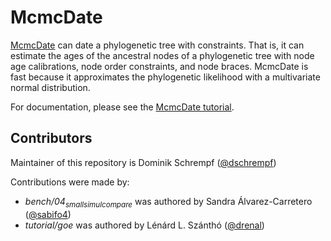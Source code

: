 * McmcDate

[[https://github.com/dschrempf/mcmc-date][McmcDate]] can date a phylogenetic tree with constraints. That is, it can estimate
the ages of the ancestral nodes of a phylogenetic tree with node age
calibrations, node order constraints, and node braces. McmcDate is fast because
it approximates the phylogenetic likelihood with a multivariate normal
distribution.

For documentation, please see the [[file:tutorial/tutorial.pdf][McmcDate tutorial]].

** Contributors

Maintainer of this repository is Dominik Schrempf ([[https://github.com/dschrempf][@dschrempf]])

Contributions were made by:
- [[bench/04_small_simul_compare][bench/04_small_simul_compare]] was authored by Sandra Álvarez-Carretero ([[https://github.com/sabifo4][@sabifo4]]) 
- [[tutorial/goe][tutorial/goe]] was authored by Lénárd L. Szánthó ([[https://github.com/drenal][@drenal]])
